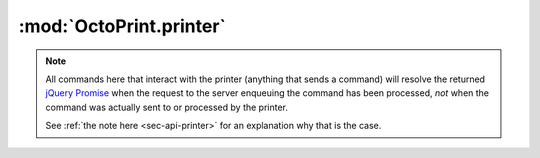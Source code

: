 .. sec-jsclientlib-printer:

:mod:`OctoPrint.printer`
------------------------

.. note::

   All commands here that interact with the printer (anything that sends a command) will
   resolve the returned `jQuery Promise <http://api.jquery.com/Types/#Promise>`_ when the
   request to the server enqueuing the command has been processed, *not* when the command
   was actually sent to or processed by the printer.

   See :ref:`the note here <sec-api-printer>` for an explanation why that is the case.

.. contents::
   :local:

.. js:function:: OctoPrint.printer.getFullState(flags, opts)

   Retrieves the full printer state, including temperature information, sd state and general
   printer state.

   The ``flags`` object can be used to specify the data to retrieve further via the following
   properties:

     * ``history``: a boolean value to specify whether the temperature history should be included (``true``)
       or not (``false``), defaults to it not being included
     * ``limit``: an integer value to specify how many history entries to include
     * ``exclude``: a string value of comma-separated fields to exclude from the returned result.

   See :ref:`Retrieve the current printer state <sec-api-printer-state>` for more details.

   :param object flags: Flags that further specify which data to retrieve, see above for details
   :param object opts: Additional options for the request
   :returns Promise: A `jQuery Promise <http://api.jquery.com/Types/#Promise>`_ for the request's response

.. js:function:: OctoPrint.printer.getToolState(flags, opts)

   Retrieves the current printer extruder state/temperature information, and optionally also the temperature
   history.

   The ``flags`` object can be used to specify the data to retrieve further via the following
   properties:

     * ``history``: a boolean value to specify whether the temperature history should be included (``true``)
       or not (``false``), defaults to it not being included
     * ``limit``: an integer value to specify how many history entries to include

   See :ref:`Retrieve the current tool state <sec-api-printer-toolstate>` for more details.

   :param object flags: Flags that further specify which data to retrieve, see above for details
   :param object opts: Additional options for the request
   :returns Promise: A `jQuery Promise <http://api.jquery.com/Types/#Promise>`_ for the request's response

.. js:function:: OctoPrint.printer.setToolTargetTemperatures(targets, opts)

   Sets the given temperatures on the printer's extruders.

   ``targets`` is expected to be an object mapping tool identifier to target temperature to set.

   **Example:**

   Set first hotend to 220°C and second to 205°C.

   .. code-block:: javascript

      OctoPrint.printer.setToolTargetTemperatures({"tool0": 220, "tool1": 205});

   See the ``target`` command in :ref:`Issue a tool command <sec-api-printer-toolcommand>` for more details.

   :param object targets: The targets to set
   :param object opts: Additional options for the request
   :returns Promise: A `jQuery Promise <http://api.jquery.com/Types/#Promise>`_ for the request's response

.. js:function:: OctoPrint.printer.setToolTemperatureOffsets(offsets, opts)

   Sets the given temperature offsets for the printer's extruders.

   ``offsets`` is expected to be an object mapping tool identifier to offset to set.

   **Example:**

   Set the offset for the first hotend's temperature to +10°C and the offset for the second hotend's
   temperature to -5°C.

   .. code-block:: javascript

      OctoPrint.printer.setToolTemperatureOffsets({"tool0": 10, "tool1": -5});

   See the ``offset`` command in :ref:`Issue a tool command <sec-api-printer-toolcommand>` for more details.

   :param object offsets: The offsets to set
   :param object opts: Additional options for the request
   :returns Promise: A `jQuery Promise <http://api.jquery.com/Types/#Promise>`_ for the request's response

.. js:function:: OctoPrint.printer.selectTool(tool, opts)

   Selects the printer's current extruder.

   ``tool`` is the identifier of the extruder to select.

   **Example:**

   Select the second tool, extrude 5mm of filament, then select the first tool.

   .. code-block:: javascript

      OctoPrint.printer.selectTool("tool1")
          .done(function(response) {
              OctoPrint.printer.extrude(5.0)
                  .done(function(response) {
                      OctoPrint.printer.selectTool("tool0");
                  });
          });

   See the ``select`` command in :ref:`Issue a tool command <sec-api-printer-toolcommand>` for more details.

   :param string tool: The tool identifier of the extruder to select
   :param object opts: Additional options for the request
   :returns Promise: A `jQuery Promise <http://api.jquery.com/Types/#Promise>`_ for the request's response

.. js:function:: OctoPrint.printer.extrude(amount, opts)

   Extrudes or retracts ``amount`` mm of filament on the currently selected extruder.

   **Example:**

   Extrude 5mm of filament on the current extruder, then retract 2mm.

   .. code-block:: javascript

      OctoPrint.printer.extrude(5.0)
          .done(function(response) {
              OctoPrint.printer.extrude(-2.0);
          });

   See the ``extrude`` command in :ref:`Issue a tool command <sec-api-printer-toolcommand>` for more details.

   :param float amount: The amount of filament to extrude/retract.
   :param object opts: Additional options for the request
   :returns Promise: A `jQuery Promise <http://api.jquery.com/Types/#Promise>`_ for the request's response

.. js:function:: OctoPrint.printer.setFlowrate(factor, opts)

   Sets the current flowrate multiplier.

   ``factor`` is expected to be a integer value between 75 and 125 representing the new flowrate percentage.

   See the ``flowrate`` command in :ref:`Issue a tool command <sec-api-printer-toolcommand>` for more details.

   :param integer factor: The flowrate as percentage
   :param object opts: Additional options for the request
   :returns Promise: A `jQuery Promise <http://api.jquery.com/Types/#Promise>`_ for the request's response

.. js:function:: OctoPrint.printer.getBedState(data, opts)

   Retrieves the current printer bed state/temperature information, and optionally also the temperature
   history.

   The ``flags`` object can be used to specify the data to retrieve further via the following
   properties:

     * ``history``: a boolean value to specify whether the temperature history should be included (``true``)
       or not (``false``), defaults to it not being included
     * ``limit``: an integer value to specify how many history entries to include

   See :ref:`Retrieve the current bed state <sec-api-printer-bedstate>` for more details.

   :param object flags: Flags that further specify which data to retrieve, see above for details
   :param object opts: Additional options for the request
   :returns Promise: A `jQuery Promise <http://api.jquery.com/Types/#Promise>`_ for the request's response

.. js:function:: OctoPrint.printer.setBedTargetTemperature(target, opts)

   Sets the given temperature on the printer's heated bed (if available).

   ``target`` is expected to be a the target temperature as a float value.

   **Example:**

   Set the bed to 90°C.

   .. code-block:: javascript

      OctoPrint.printer.setBedTargetTemperature(90.0);

   See the ``target`` command in :ref:`Issue a bed command <sec-api-printer-bedcommand>` for more details.

   :param float target: The target to set
   :param object opts: Additional options for the request
   :returns Promise: A `jQuery Promise <http://api.jquery.com/Types/#Promise>`_ for the request's response

.. js:function:: OctoPrint.printer.setBedTemperatureOffset(offset, opts)

   Sets the given temperature offset for the printer's heated bed (if available).

   ``offset`` is expected to be the temperature offset to set.

   **Example:**

   Set the offset for the bed to -5°C.

   .. code-block:: javascript

      OctoPrint.printer.setBedTemperatureOffset(-5);

   See the ``offset`` command in :ref:`Issue a bed command <sec-api-printer-bedcommand>` for more details.

   :param object offsets: The offsets to set
   :param object opts: Additional options for the request
   :returns Promise: A `jQuery Promise <http://api.jquery.com/Types/#Promise>`_ for the request's response

.. js:function:: OctoPrint.printer.jog(amounts, opts)

   Jogs the specified axes by the specified ``amounts``.

   ``amounts`` is expected to be an object with properties reflecting the axes to be jogged by the specified
   amount given as value.

   **Example:**

   Jog X by 10mm.

   .. code-block:: javascript

      OctoPrint.printer.jog({"x", 10.0});

   Jog Y by -5mm and Z by 0.2mm.

   .. code-block:: javascript

      OctoPrint.printer.jog({"y": -5.0, "z": 0.2});

   See the ``jog`` command in :ref:`Issue a print head command <sec-api-printer-printheadcommand>` for more details.

   :param object amounts: Key-value-pairs of axes to jog and amount to jog it.
   :param object opts: Additional options for the request
   :returns Promise: A `jQuery Promise <http://api.jquery.com/Types/#Promise>`_ for the request's response

.. js:function:: OctoPrint.printer.home(axes, opts)

   Homes the specified ``axes``.

   ``axes`` is expected to be an array of strings specifying the axes to home.

   **Example:**

   Home the X and Y axis.

   .. code-block:: javascript

      OctoPrint.printer.home(["x", "y"]);

   Home the Z axis.

   .. code-block:: javascript

      OctoPrint.printer.home(["z"]);

   See the ``home`` command in :ref:`Issue a print head command <sec-api-printer-printheadcommand>` for more details.

   :param array axes: List of axes to home
   :param object opts: Additional options for the request
   :returns Promise: A `jQuery Promise <http://api.jquery.com/Types/#Promise>`_ for the request's response

.. js:function:: OctoPrint.printer.setFeedrate(factor, opts)

   Sets the feedrate multiplier to use.

   ``factor`` is expected to be a integer value between 0 and 200 representing the new feedrate percentage.

   See the ``feedrate`` command in :ref:`Issue a print head command <sec-api-printer-printheadcommand>` for more details.

   :param integer factor: The feedrate multiplier as percentage
   :param object opts: Additional options for the request
   :returns Promise: A `jQuery Promise <http://api.jquery.com/Types/#Promise>`_ for the request's response

.. js:function:: OctoPrint.printer.getSdState(opts)

   Retrieves the current ready state of the printer's SD card.

   See :ref:`Retrieve the current SD state <sec-api-printer-sdstate>` for more details.

   :param object opts: Additional options for the request
   :returns Promise: A `jQuery Promise <http://api.jquery.com/Types/#Promise>`_ for the request's response

.. js:function:: OctoPrint.printer.initSd(opts)

   Instructs the printer to initialize its SD card (if present).

   See the ``init`` command in :ref:`Issue an SD command <sec-api-printer-sdcommand>` for more details.

   :param object opts: Additional options for the request
   :returns Promise: A `jQuery Promise <http://api.jquery.com/Types/#Promise>`_ for the request's response

.. js:function:: OctoPrint.printer.refreshSd(opts)

   Instructs the printer to refresh the list of files on the SD card (if present).

   See the ``refresh`` command in :ref:`Issue an SD command <sec-api-printer-sdcommand>` for more details.

   :param object opts: Additional options for the request
   :returns Promise: A `jQuery Promise <http://api.jquery.com/Types/#Promise>`_ for the request's response

.. js:function:: OctoPrint.printer.releaseSd(opts)

   Instructs the printer to release its SD card (if present).

   See the ``release`` command in :ref:`Issue an SD command <sec-api-printer-sdcommand>` for more details.

   :param object opts: Additional options for the request
   :returns Promise: A `jQuery Promise <http://api.jquery.com/Types/#Promise>`_ for the request's response

.. seealso::

   :ref:`REST API: Printer operations <sec-api-printer>`
       Documentation of the API functionality covered with this client library module.
